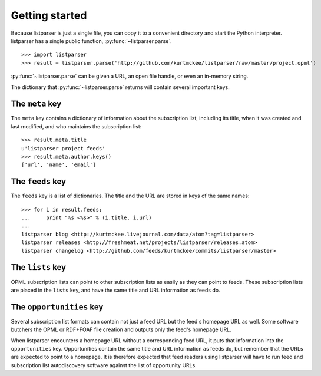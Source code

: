 Getting started
===============

Because listparser is just a single file, you can copy it to a convenient directory and start the Python interpreter. listparser has a single public function, :py:func:`~listparser.parse`. ::

    >>> import listparser
    >>> result = listparser.parse('http://github.com/kurtmckee/listparser/raw/master/project.opml')

:py:func:`~listparser.parse` can be given a URL, an open file handle, or even an in-memory string.

The dictionary that :py:func:`~listparser.parse` returns will contain several important keys.


The ``meta`` key
----------------

The ``meta`` key contains a dictionary of information about the subscription list, including its title, when it was created and last modified, and who maintains the subscription list::

    >>> result.meta.title
    u'listparser project feeds'
    >>> result.meta.author.keys()
    ['url', 'name', 'email']


The ``feeds`` key
-----------------

The ``feeds`` key is a list of dictionaries. The title and the URL are stored in keys of the same names::

    >>> for i in result.feeds:
    ...     print "%s <%s>" % (i.title, i.url)
    ... 
    listparser blog <http://kurtmckee.livejournal.com/data/atom?tag=listparser>
    listparser releases <http://freshmeat.net/projects/listparser/releases.atom>
    listparser changelog <http://github.com/feeds/kurtmckee/commits/listparser/master>


The ``lists`` key
-----------------

OPML subscription lists can point to other subscription lists as easily as they can point to feeds. These subscription lists are placed in the ``lists`` key, and have the same title and URL information as feeds do.


The ``opportunities`` key
-------------------------

Several subscription list formats can contain not just a feed URL but the feed's homepage URL as well. Some software butchers the OPML or RDF+FOAF file creation and outputs only the feed's homepage URL.

When listparser encounters a homepage URL without a corresponding feed URL, it puts that information into the ``opportunities`` key. Opportunities contain the same title and URL information as feeds do, but remember that the URLs are expected to point to a homepage. It is therefore expected that feed readers using listparser will have to run feed and subscription list autodiscovery software against the list of opportunity URLs.

..  seealso:: :doc:`reference/meta`, :doc:`reference/feeds`, :doc:`reference/lists`, :doc:`reference/opportunities`
